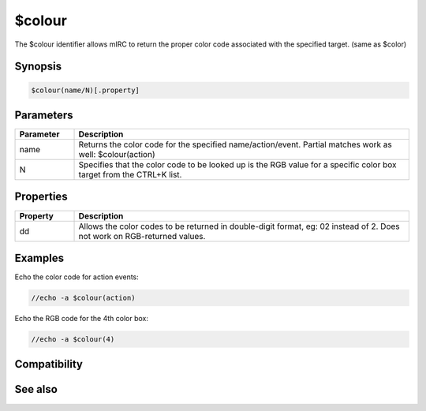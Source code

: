 $colour
=======

The $colour identifier allows mIRC to return the proper color code associated with the specified target. (same as $color)

Synopsis
--------

.. code:: text

    $colour(name/N)[.property]

Parameters
----------

.. list-table::
    :widths: 15 85
    :header-rows: 1

    * - Parameter
      - Description
    * - name
      - Returns the color code for the specified name/action/event. Partial matches work as well: $colour(action)
    * - N
      - Specifies that the color code to be looked up is the RGB value for a specific color box target from the CTRL+K list.

Properties
----------

.. list-table::
    :widths: 15 85
    :header-rows: 1

    * - Property
      - Description
    * - dd
      - Allows the color codes to be returned in double-digit format, eg: 02 instead of 2. Does not work on RGB-returned values.

Examples
--------

Echo the color code for action events:

.. code:: text

    //echo -a $colour(action)

Echo the RGB code for the 4th color box:

.. code:: text

    //echo -a $colour(4)

Compatibility
-------------

.. compatibility:: 5.3

See also
--------

.. hlist::
    :columns: 4

    * :doc:`/color </commands/color>`
    * :doc:`$color </identifiers/color>`

